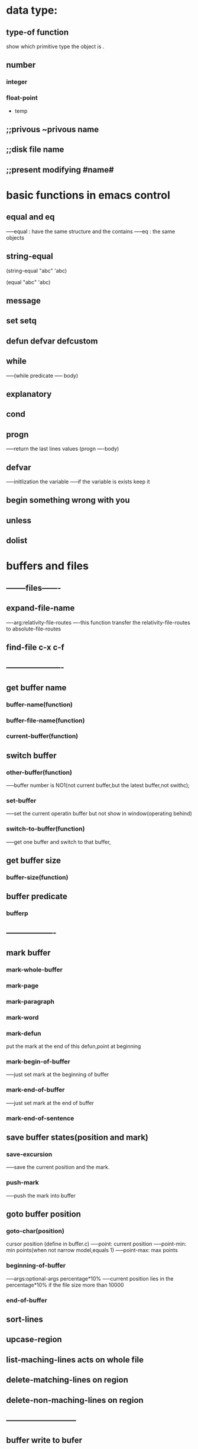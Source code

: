 # LISP FUNCTIONS 

* data type:
** type-of function 
show which primitive type the object is .
** number
*** integer



*** float-point



 * temp
** ;;privous ~privous name 
** ;;disk file name 
** ;;present modifying #name# 

* basic functions in emacs control
** equal and eq
-----equal : have the same structure and the contains
-----eq : the same objects
** string-equal

(string-equal "abc" 'abc)

(equal "abc" 'abc)

** message
** set setq
** defun defvar defcustom

** while 
-----(while predicate
----- body)

** explanatory
** cond
** progn
-----return the last lines values
(progn
----body)

** defvar
-----initlization the variable 
-----if the variable is exists keep it

** begin something wrong with you 
** unless
** dolist
* buffers and files
# ---------files---------
** --------files-------
** expand-file-name 
----arg:relativity-file-routes
----this function transfer the relativity-file-routes to absolute-file-routes

** find-file c-x c-f
** ----------------------

# --------buffers---------

** get buffer name
*** buffer-name(function)
*** buffer-file-name(function)
*** current-buffer(function)

** switch buffer
*** other-buffer(function)
-----buffer number is NO1(not current buffer,but the latest buffer,not swithc);
*** set-buffer
-----set the current operatin buffer but not show in window(operating behind)
*** switch-to-buffer(function)
-----get one buffer and switch to that buffer,

** get buffer size 
*** buffer-size(function)


# ------------------------

# ---------position and mark----------------
** buffer predicate
*** bufferp
** -------------------

# --------buffers-------



** mark buffer
*** mark-whole-buffer
*** mark-page
*** mark-paragraph
*** mark-word
*** mark-defun
put the mark at the end of this defun,point at beginning
*** mark-begin-of-buffer
-----just set mark at the beginning of buffer
*** mark-end-of-buffer
-----just set mark at the end of buffer
*** mark-end-of-sentence
    


# -----------region operation-------
** save buffer states(position and mark)
*** save-excursion
-----save the current position and the mark.
*** push-mark
    -----push the mark into buffer

** goto buffer position
*** goto-char(position)
    cursor position (define in buffer.c)
-----point: current position
-----point-min: min points(when not narrow model,equals 1)
-----point-max: max points
*** beginning-of-buffer
-----args:optional-args percentage*10%
-----current position lies in the percentage*10% 
if the file size more than 10000 
*** end-of-buffer

# -------------------------------------------
**   sort-lines
**   upcase-region
**   list-maching-lines  acts on whole file
**   delete-matching-lines  on region
**   delete-non-maching-lines  on region 
** ---------------------------




** buffer write to bufer
*** append-to-buffer
-----args: destination-buffer current-position-start current-position-end 
Append to specifiedbuffer the text of the region.

*** insert-buffer-substring 
-----args:destination-buffer current-position-start current-position-end

*** insert-buffer
-----arg:otherbuffer
inser other buffer into current position


*** erase-buffer
-----clean the buffer

*** copy-to-buffer
-----args:destination-buffer current-position-start current-position-end
-----1.erase the buffer
-----2.insert substring to the destination-buffer


** open buffer 
*** get-buffer-create
-----args:buffer/name
if input a buffer and the buffer exists: return the buffer itself
if inputs a buffer name and the buffer not exists: create buffer but not linked to any file,
and return the created buffer


*** get-buffer
-----args: buffername 
if the directed buffer not exists,then return nil
else return the directed buffer

** ------------------
* system buffers
** minibuffer
** Help
** scratch
** Message
using the view-echo-area-messages function to switch to message buffer


** warnings
* defined function 
** let function 
-----(let ((key values) (key values))
------------(body))
** if  (not equalmark(/= x b)) 
-----(if (vaild)
-------(then parts)
-------(else parts))
** cursor position and region 
*** save-excursion(function)
    -----save the cursor position and the mark position
*** center-region
*** count-words-region
-----count-lines-region is an obsoleted function, using count-words-regin instead
*** kill-region
-----kill the region and put it in kill-ring
*** print-region

** append-to-buffer
   -----
* complex functions
* narrow and with
* car cdr cons
* clips copy and storage 
** variables
*** kill-ring
is a pointor 
the contains like: ("text" "some")


*** kill-ring-yank-pointor
is a pointor  

** yank 
-----get the top of kill-ring 
(insert(car kill-ring-yank-pointer))

** yank-pop
-----
(insert(car kill-ring-yank-pointer))

** kill-ring-yank-pointer


** rotate-yank-pointer

** insert-for-yank








** delete-region
-----args:begin end
----- not copyed to the kill-ring


** copy-region-as-kill
-----args:clips the region to kill ring 


** zap-to-char
-----arg:character
-----kill the region between current cursor 
-----and character(the result of search-forward(character))


* rollback text
* regular expression
--simple regular expression--
** frorward-sentence


** forward-paragraph


--forward search--
** re-search-forward


** forward-paragraph-end


* count words function
** count-words-region


** count-line-region




 
** lengths-list-file

* emacs man 
** describe-function c-h f
   
** describe-variable c-h v
* other function
** find-tag
** copy-to-buffer
** what-line
-----print both absolutely to the first line and (`````)relativity to the
narrow region.

** save-restriction 
-----in a word:tempotory widen the buffer
-----when current buffer becoming narrow:
-----in the save-restriction region is widen
-----when exit to the region,become narrow again

** narrow-to-region
-----narrow the directed region


* datastructure
** car
-----get values function


** cdr
-----moving offset function


** nthcdr
-----moving n offset function
-----args:n cons


** cons
-----construct element function
** list
-----construct collection function

** setcar
-----arg:destination-cons element
-----reset the car

** setcdr
-----arg:destination-cons resource-cons
-----reset the cdr




* testcodes
(setq temp (cons "another piece" '("a piece of text" "last piece")))

(message (car (cdr temp)))
(message (car temp))

(setq vari (cons "tempfile" "ff"))
(message (car vari))
(message vari)

(car vari)
(cdr vari)

(setq variables "temp")
(message variables) 



(setq kill-ring nil)


* models:
** org-model
** company-model
** 
** line-number-mode

* graph print functions
** graph-body-print
** 


* TEST SEGMENT
** SEG1
   SOMETHING1
 
   PARAGRAPH2
   *SOME*
   /some/
   +levout+
   _some_
   H_2 O
   E=mc^2
   =git=
** SEG2
#+BEGIN_SRC

begin src

#+END_SRC

** 
1. 
2. 
3. 
4. 
5. 
6. 
7. 
8. 
9. 
10. 


*** 


* predicate functions 
** integrep
** floatp 


* data structure convert:
** string-to-number 
** number-to-string


* null expression
** ()
** nil
** (list)
** '()
** --------------not nil express
*** t
*** 0
*** ""
*** [] [] is vector of 0 elements

* modes 
** auto-revert-mode 
auto to load the file if this file has been changed
* auto save list
** auto-backup 
** auto-save-interval default 300
** save the
** you'd better forbid the auto save 
(setq auto-save-default nil) because the auto save doesn't save into the git

* load files 
* abbrev-mode 
(abbrev-mode t)
(define-abbrev-table 'global-abbrev-table '(
                                            ("lev" "levout")
                                           )
)
